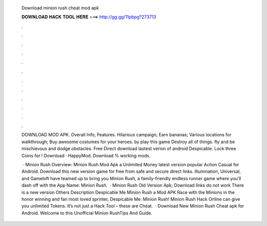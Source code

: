   Download minion rush cheat mod apk
  
  
  
  𝐃𝐎𝐖𝐍𝐋𝐎𝐀𝐃 𝐇𝐀𝐂𝐊 𝐓𝐎𝐎𝐋 𝐇𝐄𝐑𝐄 ===> http://gg.gg/11pbpg?273713
  
  
  
  .
  
  
  
  .
  
  
  
  .
  
  
  
  .
  
  
  
  .
  
  
  
  .
  
  
  
  .
  
  
  
  .
  
  
  
  .
  
  
  
  .
  
  
  
  .
  
  
  
  .
  
  DOWNLOAD MOD APK. Overall Info; Features. Hilarious campaign; Earn bananas; Various locations for walkthrough; Buy awesome costumes for your heroes. by play this game Destroy all of things. fly and be mischievous and dodge obstacles. Free Direct download lastest verion of android Despicable. Lock three Coins for ! Download · HappyMod. Download % working mods.
  
   · Minion Rush Overview: Minion Rush Mod Apk a Unlimited Money latest version popular Action Casual for Android. Download this new version game for free from safe and secure direct links. Illumination, Universal, and Gameloft have teamed up to bring you Minion Rush, a family-friendly endless runner game where you’ll dash off with the App Name: Minion Rush.  · Minion Rush Old Version Apk; Download links do not work There is a new version Others Description Despicable Me Minion Rush a Mod APK Race with the Minions in the honor winning and fan most loved sprinter, Despicable Me: Minion Rush! Minion Rush Hack Online can give you unlimited Tokens. It’s not just a Hack Tool – these are Cheat.  · Download New Minion Rush Cheat apk for Android. Welcome to this Unofficial Minion RushTips And Guide.
